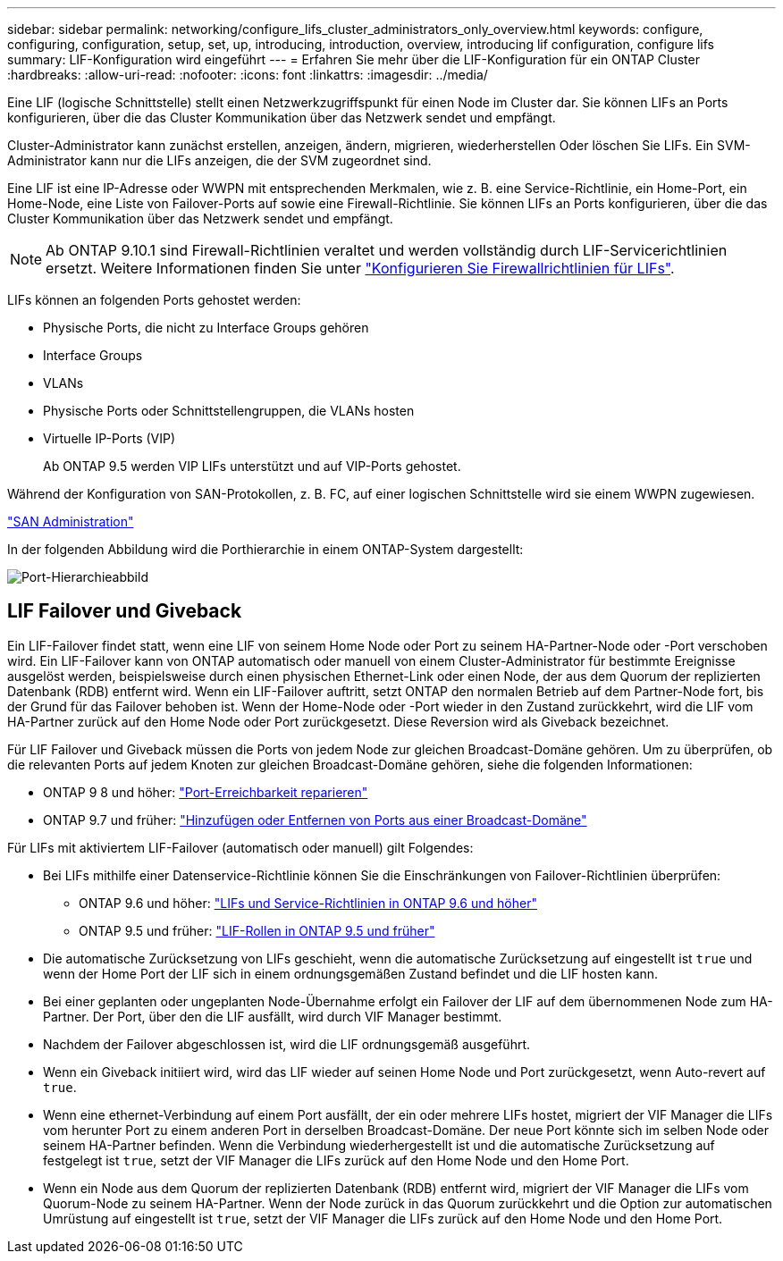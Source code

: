 ---
sidebar: sidebar 
permalink: networking/configure_lifs_cluster_administrators_only_overview.html 
keywords: configure, configuring, configuration, setup, set, up, introducing, introduction, overview, introducing lif configuration, configure lifs 
summary: LIF-Konfiguration wird eingeführt 
---
= Erfahren Sie mehr über die LIF-Konfiguration für ein ONTAP Cluster
:hardbreaks:
:allow-uri-read: 
:nofooter: 
:icons: font
:linkattrs: 
:imagesdir: ../media/


[role="lead"]
Eine LIF (logische Schnittstelle) stellt einen Netzwerkzugriffspunkt für einen Node im Cluster dar. Sie können LIFs an Ports konfigurieren, über die das Cluster Kommunikation über das Netzwerk sendet und empfängt.

Cluster-Administrator kann zunächst erstellen, anzeigen, ändern, migrieren, wiederherstellen Oder löschen Sie LIFs. Ein SVM-Administrator kann nur die LIFs anzeigen, die der SVM zugeordnet sind.

Eine LIF ist eine IP-Adresse oder WWPN mit entsprechenden Merkmalen, wie z. B. eine Service-Richtlinie, ein Home-Port, ein Home-Node, eine Liste von Failover-Ports auf sowie eine Firewall-Richtlinie. Sie können LIFs an Ports konfigurieren, über die das Cluster Kommunikation über das Netzwerk sendet und empfängt.


NOTE: Ab ONTAP 9.10.1 sind Firewall-Richtlinien veraltet und werden vollständig durch LIF-Servicerichtlinien ersetzt. Weitere Informationen finden Sie unter link:../networking/configure_firewall_policies_for_lifs.html["Konfigurieren Sie Firewallrichtlinien für LIFs"].

LIFs können an folgenden Ports gehostet werden:

* Physische Ports, die nicht zu Interface Groups gehören
* Interface Groups
* VLANs
* Physische Ports oder Schnittstellengruppen, die VLANs hosten
* Virtuelle IP-Ports (VIP)
+
Ab ONTAP 9.5 werden VIP LIFs unterstützt und auf VIP-Ports gehostet.



Während der Konfiguration von SAN-Protokollen, z. B. FC, auf einer logischen Schnittstelle wird sie einem WWPN zugewiesen.

link:../san-admin/index.html["SAN Administration"^]

In der folgenden Abbildung wird die Porthierarchie in einem ONTAP-System dargestellt:

image:ontap_nm_image13.png["Port-Hierarchieabbild"]



== LIF Failover und Giveback

Ein LIF-Failover findet statt, wenn eine LIF von seinem Home Node oder Port zu seinem HA-Partner-Node oder -Port verschoben wird. Ein LIF-Failover kann von ONTAP automatisch oder manuell von einem Cluster-Administrator für bestimmte Ereignisse ausgelöst werden, beispielsweise durch einen physischen Ethernet-Link oder einen Node, der aus dem Quorum der replizierten Datenbank (RDB) entfernt wird. Wenn ein LIF-Failover auftritt, setzt ONTAP den normalen Betrieb auf dem Partner-Node fort, bis der Grund für das Failover behoben ist. Wenn der Home-Node oder -Port wieder in den Zustand zurückkehrt, wird die LIF vom HA-Partner zurück auf den Home Node oder Port zurückgesetzt. Diese Reversion wird als Giveback bezeichnet.

Für LIF Failover und Giveback müssen die Ports von jedem Node zur gleichen Broadcast-Domäne gehören. Um zu überprüfen, ob die relevanten Ports auf jedem Knoten zur gleichen Broadcast-Domäne gehören, siehe die folgenden Informationen:

* ONTAP 9 8 und höher: link:../networking/repair_port_reachability.html["Port-Erreichbarkeit reparieren"]
* ONTAP 9.7 und früher: link:https://docs.netapp.com/us-en/ontap-system-manager-classic/networking-bd/add_or_remove_ports_from_a_broadcast_domain97.html["Hinzufügen oder Entfernen von Ports aus einer Broadcast-Domäne"^]


Für LIFs mit aktiviertem LIF-Failover (automatisch oder manuell) gilt Folgendes:

* Bei LIFs mithilfe einer Datenservice-Richtlinie können Sie die Einschränkungen von Failover-Richtlinien überprüfen:
+
** ONTAP 9.6 und höher: link:lifs_and_service_policies96.html["LIFs und Service-Richtlinien in ONTAP 9.6 und höher"]
** ONTAP 9.5 und früher: link:https://docs.netapp.com/us-en/ontap-system-manager-classic/networking/lif_roles95.html["LIF-Rollen in ONTAP 9.5 und früher"]


* Die automatische Zurücksetzung von LIFs geschieht, wenn die automatische Zurücksetzung auf eingestellt ist `true` und wenn der Home Port der LIF sich in einem ordnungsgemäßen Zustand befindet und die LIF hosten kann.
* Bei einer geplanten oder ungeplanten Node-Übernahme erfolgt ein Failover der LIF auf dem übernommenen Node zum HA-Partner. Der Port, über den die LIF ausfällt, wird durch VIF Manager bestimmt.
* Nachdem der Failover abgeschlossen ist, wird die LIF ordnungsgemäß ausgeführt.
* Wenn ein Giveback initiiert wird, wird das LIF wieder auf seinen Home Node und Port zurückgesetzt, wenn Auto-revert auf `true`.
* Wenn eine ethernet-Verbindung auf einem Port ausfällt, der ein oder mehrere LIFs hostet, migriert der VIF Manager die LIFs vom herunter Port zu einem anderen Port in derselben Broadcast-Domäne. Der neue Port könnte sich im selben Node oder seinem HA-Partner befinden. Wenn die Verbindung wiederhergestellt ist und die automatische Zurücksetzung auf festgelegt ist `true`, setzt der VIF Manager die LIFs zurück auf den Home Node und den Home Port.
* Wenn ein Node aus dem Quorum der replizierten Datenbank (RDB) entfernt wird, migriert der VIF Manager die LIFs vom Quorum-Node zu seinem HA-Partner. Wenn der Node zurück in das Quorum zurückkehrt und die Option zur automatischen Umrüstung auf eingestellt ist `true`, setzt der VIF Manager die LIFs zurück auf den Home Node und den Home Port.


